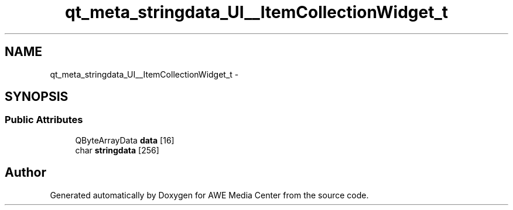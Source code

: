 .TH "qt_meta_stringdata_UI__ItemCollectionWidget_t" 3 "Sat May 10 2014" "Version 0.1" "AWE Media Center" \" -*- nroff -*-
.ad l
.nh
.SH NAME
qt_meta_stringdata_UI__ItemCollectionWidget_t \- 
.SH SYNOPSIS
.br
.PP
.SS "Public Attributes"

.in +1c
.ti -1c
.RI "QByteArrayData \fBdata\fP [16]"
.br
.ti -1c
.RI "char \fBstringdata\fP [256]"
.br
.in -1c

.SH "Author"
.PP 
Generated automatically by Doxygen for AWE Media Center from the source code\&.
